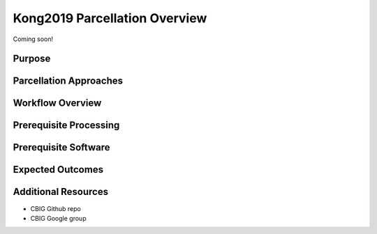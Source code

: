 Kong2019 Parcellation Overview
==============================

Coming soon!

Purpose
*******

Parcellation Approaches
***********************

Workflow Overview
*****************

Prerequisite Processing
***********************

Prerequisite Software
*********************

Expected Outcomes
*****************

Additional Resources
********************

* CBIG Github repo
* CBIG Google group
